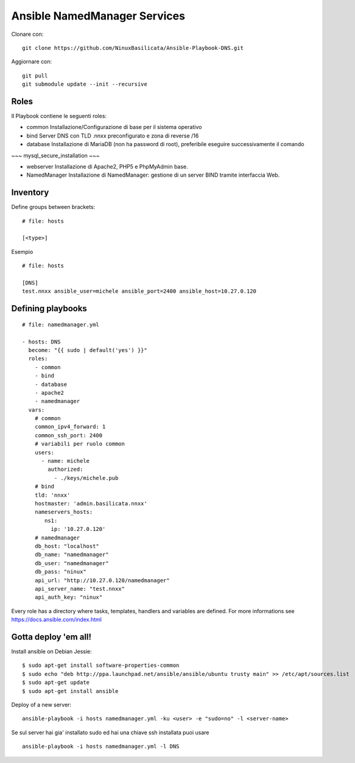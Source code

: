 Ansible NamedManager Services
=================================

Clonare con::

    git clone https://github.com/NinuxBasilicata/Ansible-Playbook-DNS.git

Aggiornare con::

    git pull
    git submodule update --init --recursive

Roles
-----

Il Playbook contiene le seguenti roles:

- common
  Installazione/Configurazione di base per il sistema operativo

- bind
  Server DNS con TLD .nnxx preconfigurato e zona di reverse /16

- database
  Installazione di MariaDB (non ha password di root), preferibile eseguire successivamente il comando
~~~
mysql_secure_installation
~~~

- webserver
  Installazione di Apache2, PHP5 e PhpMyAdmin base.

- NamedManager
  Installazione di NamedManager: gestione di un server BIND tramite interfaccia Web.



Inventory
---------

Define groups between brackets:

::

    # file: hosts

    [<type>]

Esempio

::

	# file: hosts

        [DNS]
        test.nnxx ansible_user=michele ansible_port=2400 ansible_host=10.27.0.120


Defining playbooks
------------------

::

    # file: namedmanager.yml

    - hosts: DNS
      become: "{{ sudo | default('yes') }}"
      roles:
        - common
        - bind
        - database
        - apache2
        - namedmanager
      vars:
        # common
        common_ipv4_forward: 1
        common_ssh_port: 2400
        # variabili per ruolo common
        users:
          - name: michele
            authorized:
              - ./keys/michele.pub
        # bind
        tld: 'nnxx'
        hostmaster: 'admin.basilicata.nnxx'
        nameservers_hosts:
           ns1:
             ip: '10.27.0.120'
        # namedmanager
        db_host: "localhost"
        db_name: "namedmanager"
        db_user: "namedmanager"
        db_pass: "ninux"
        api_url: "http://10.27.0.120/namedmanager"
        api_server_name: "test.nnxx"
        api_auth_key: "ninux"


Every role has a directory where tasks, templates, handlers and variables are defined. For more informations see https://docs.ansible.com/index.html

Gotta deploy 'em all!
---------------------

Install ansible on Debian Jessie:

::

  $ sudo apt-get install software-properties-common
  $ sudo echo "deb http://ppa.launchpad.net/ansible/ansible/ubuntu trusty main" >> /etc/apt/sources.list
  $ sudo apt-get update
  $ sudo apt-get install ansible

Deploy of a new server:

::

  ansible-playbook -i hosts namedmanager.yml -ku <user> -e "sudo=no" -l <server-name>

Se sul server hai gia' installato sudo ed hai una chiave ssh installata puoi usare

::

  ansible-playbook -i hosts namedmanager.yml -l DNS
